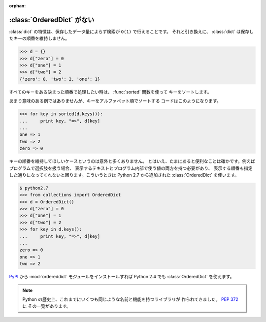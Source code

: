 :orphan:

.. _ordereddict:

:class:`OrderedDict` がない
==============================

:class:`dict` の特徴は、保存したデータ量によらず検索が ``O(1)`` で行えることです。
それと引き換えに、 :class:`dict` は保存したキーの順番を維持しません。

.. code-block:: pycon

  >>> d = {}
  >>> d["zero"] = 0
  >>> d["one"] = 1
  >>> d["two"] = 2
  {'zero': 0, 'two': 2, 'one': 1}

すべてのキーをある決まった順番で処理したい時は、 :func:`sorted` 関数を使って
キーをソートします。

あまり意味のある例ではありませんが、キーをアルファベット順でソートする
コードはこのようになります。

.. code-block:: pycon

  >>> for key in sorted(d.keys()):
  ...     print key, "=>", d[key]
  ... 
  one => 1
  two => 2
  zero => 0

キーの順番を維持してほしいケースというのは意外と多くありません。
とはいえ、たまにあると便利なことは確かです。例えばプログラムで選択肢を扱う場合、
表示するテキストとプログラム内部で使う値の両方を持つ必要があり、
表示する順番も指定した通りになってくれないと困ります。こういうときは 
Python 2.7 から追加された :class:`OrderedDict` を使います。

.. code-block:: pycon

  $ python2.7
  >>> from collections import OrderedDict
  >>> d = OrderedDict()
  >>> d["zero"] = 0
  >>> d["one"] = 1
  >>> d["two"] = 2
  >>> for key in d.keys():
  ...     print key, "=>", d[key]
  ... 
  zero => 0
  one => 1
  two => 2

`PyPI <http://pypi.python.org/pypi>`_ から :mod:`ordereddict`
モジュールをインストールすれば Python 2.4 でも :class:`OrderedDict` を使えます。

.. note::

   Python の歴史上、これまでにいくつも同じような名前と機能を持つライブラリが
   作られてきました。
   `PEP 372 <http://www.python.org/dev/peps/pep-0372/>`_ に
   その一覧があります。
